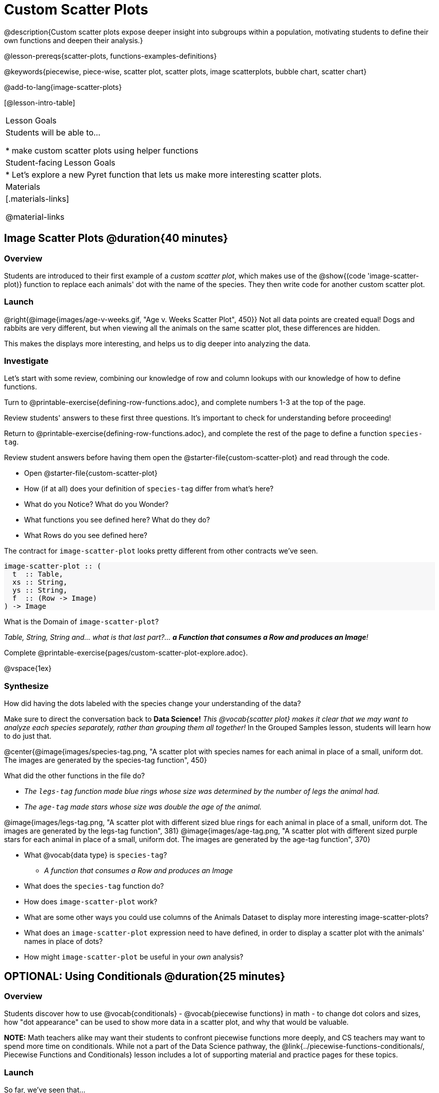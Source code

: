 = Custom Scatter Plots

++++
<style>
.strategy-box { width: 100%; }

.comparison * { font-size: 0.75rem !important; }
.comparison td { background: #f7f7f8; padding: 0 !important; }
.comparison .highlight { padding: 0 !important; }

#content .forceShading { background-color: #f7f7f8; }
</style>
++++

@description{Custom scatter plots expose deeper insight into subgroups within a population, motivating students to define their own functions and deepen their analysis.}

@lesson-prereqs{scatter-plots, functions-examples-definitions}

@keywords{piecewise, piece-wise, scatter plot, scatter plots, image scatterplots, bubble chart, scatter chart}

@add-to-lang{image-scatter-plots}

[@lesson-intro-table]
|===

| Lesson Goals
| Students will be able to...

* make custom scatter plots using helper functions

| Student-facing Lesson Goals
|
* Let's explore a new Pyret function that lets us make more interesting scatter plots.

| Materials
|[.materials-links]

@material-links

|===

== Image Scatter Plots @duration{40 minutes}

=== Overview

Students are introduced to their first example of a _custom scatter plot_, which makes use of the @show{(code 'image-scatter-plot)} function to replace each animals' dot with the name of the species. They then write code for another custom scatter plot.

=== Launch

@right{@image{images/age-v-weeks.gif, "Age v. Weeks Scatter Plot", 450}} Not all data points are created equal! Dogs and rabbits are very different, but when viewing all the animals on the same scatter plot, these differences are hidden.

This makes the displays more interesting, and helps us to dig deeper into analyzing the data.

=== Investigate

Let's start with some review, combining our knowledge of row and column lookups with our knowledge of how to define functions.

[.lesson-instruction]
Turn to @printable-exercise{defining-row-functions.adoc}, and complete numbers 1-3 at the top of the page.

Review students' answers to these first three questions. It's important to check for understanding before proceeding!

[.lesson-instruction]
Return to @printable-exercise{defining-row-functions.adoc}, and complete the rest of the page to define a function `species-tag`.

Review student answers before having them open the @starter-file{custom-scatter-plot} and read through the code.

[.lesson-instruction]
* Open @starter-file{custom-scatter-plot}
* How (if at all) does your definition of `species-tag` differ from what's here?
* What do you Notice? What do you Wonder?
* What functions you see defined here? What do they do?
* What Rows do you see defined here?

The contract for `image-scatter-plot` looks pretty different from other contracts we've seen.

[.forceShading]
--
```
image-scatter-plot :: (
  t  :: Table,
  xs :: String,
  ys :: String,
  f  :: (Row -> Image)
) -> Image
```
--

[.lesson-instruction]
What is the Domain of `image-scatter-plot`?

_Table, String, String and... what is that last part?... *a Function that consumes a Row and produces an Image*!_

[.lesson-instruction]
Complete @printable-exercise{pages/custom-scatter-plot-explore.adoc}.

@vspace{1ex}

=== Synthesize

[.lesson-instruction]
How did having the dots labeled with the species change your understanding of the data?

Make sure to direct the conversation back to *Data Science!*
__This @vocab{scatter plot} makes it clear that we may want to analyze each species separately, rather than grouping them all together!__ In the Grouped Samples lesson, students will learn how to do just that.

@center{@image{images/species-tag.png, "A scatter plot with species names for each animal in place of a small, uniform dot. The images are generated by the species-tag function", 450}

[.lesson-instruction]
--
What did the other functions in the file do?

- _The `legs-tag` function made blue rings whose size was determined by the number of legs the animal had._
- _The `age-tag` made stars whose size was double the age of the animal._
--


@image{images/legs-tag.png, "A scatter plot with different sized blue rings for each animal in place of a small, uniform dot. The images are generated by the legs-tag function", 381}  @image{images/age-tag.png, "A scatter plot with different sized purple stars for each animal in place of a small, uniform dot. The images are generated by the age-tag function", 370}


[.lesson-instruction]
* What @vocab{data type} is `species-tag`?
** _A function that consumes a Row and produces an Image_
* What does the `species-tag` function do?
* How does `image-scatter-plot` work?
* What are some other ways you could use columns of the Animals Dataset to display more interesting image-scatter-plots?
* What does an `image-scatter-plot` expression need to have defined, in order to display a scatter plot with the animals' names in place of dots?
* How might `image-scatter-plot` be useful in your _own_ analysis?

== OPTIONAL: Using Conditionals @duration{25 minutes}

=== Overview
Students discover how to use @vocab{conditionals} - @vocab{piecewise functions} in math - to change dot colors and sizes, how "dot appearance" can be used to show more data in a scatter plot, and why that would be valuable.

*NOTE:* Math teachers alike may want their students to confront piecewise functions more deeply, and CS teachers may want to spend more time on conditionals. While not a part of the Data Science pathway, the @link{../piecewise-functions-conditionals/, Piecewise Functions and Conditionals} lesson includes a lot of supporting material and practice pages for these topics.

=== Launch
So far, we've seen that...

* the `scatter-plot` function makes uniform blue dots
* the `image-scatter-plot` function can label each point with some text, a different sized dot, or a star.

What other ideas do you have for how else we could make scatter plots be more interesting than the ones with plain blue dots?

_Students might suggest using other colors, using letters, using numbers, using coordinates, using different shapes, using different sizes, etc._

_To get more out of the `image-scatter-plot` function, we'll need to use a different kind of function called a "piecewise function"._

@comment{
[.lesson-instruction]
* Take a moment and make a prediction. How do you think the age of an animal impacts how long it takes to be adopted?
* Which of these scatter plots best matches your prediction?
}

[.lesson-instruction]
--
* Open the @opt-starter-file{piecewise-custom-scatter-plot} and complete @opt-printable-exercise{pages/species-dot-explore.adoc}.

@center{@image{images/age-v-weeks-species-dot.png, "Age v. Weeks Scatter Plot", 450}}

* What does this new visualization tell us about the relationship between age and weeks?
* What other analysis would be helpful here?
--

=== Investigate

[.lesson-instruction]
* Open @opt-printable-exercise{species-dot-dr.adoc}
* What is the contract for `species-dot`?
* What is the purpose of `species-dot`?
* How many examples do we need to write?
* OPTIONAL: Complete the @opt-printable-exercise{sex-dot-dr.adoc}, to write a new helper function that will make differently-colored dots based on the animals' sex.

Make sure that students write the Contract a __first__ , and check in with their partner __and__ the teacher before proceeding.

Once they've got the Contract, have them come up with `examples:` for _each sex_. Once again, have them check with a partner _and_ the teacher before finishing the page.

[.lesson-instruction]
Once another student _and_ the teacher have checked your work, type the `sex-dot` function into your starter file, and use it to make an `image-scatter-plot` using `age` as the x-axis and `weeks` as the y-axis.

Debrief, and ask students to explain what the code does. Pay special attention to students' ability to articulate the "if/then" statements!

[.lesson-instruction]
- Turn to @opt-printable-exercise{pages/species-image-explore.adoc} and open the @opt-starter-file{custom-animals} Starter File.
- How does using clipart help us to better understand the data?
- What _risks_ might there be to using clipart in displays?
- We have seen a lot of different image scatter plots today! What ideas do you have for how `image-scatter-plot` could be used to deepen the analysis of your dataset?


[.strategy-box, cols="1a", grid="none", stripes="none"]
|===
|
@span{.title}{ Optional: When your conditional is _already_ a Boolean }
If you have time or students who are ready for a challenge, you can also have them make a scatter plot for dots distinguishing whether the animal is fixed or not using the directions at the end of the starter file or @opt-printable-exercise{fixed-dot-dr.adoc}. Students will discover that this is a little different from the other two functions they've seen because `fixed` is already a Boolean column! The code will work if written in either of the following ways:
[.comparison, cols="<4a,<3a", options="header"]
!===
! Checking the Boolean
! Using the Boolean Directly

!
```
fun fixed-dot(r):
  if      (r["fixed"] == true) : circle(5, "solid", "green")
  else if (r["fixed"] == false): circle(5, "solid", "black")
  end
end
```
!
```
fun fixed-dot(r):
  if r["fixed"]: circle(5, "solid", "green")
  else: circle(5, "solid", "black")
  end
end
```
!===

For students who are really ready for a challenge, direct them to the @opt-starter-file{custom-scatter-plot-w-range} and @opt-printable-exercise{value-range-dot-explore.adoc}

|===


=== Synthesize
How do piecewise functions expand what is possible with the `image-scatter-plot` function?
